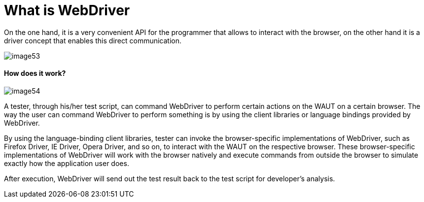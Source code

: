 = What is WebDriver

On the one hand, it is a very convenient API for the programmer that allows to interact with the browser, on the other hand it is a driver concept that enables this direct communication.

image::image53.png[]

==== How does it work?

image::image54.png[]

A tester, through his/her test script, can command WebDriver to perform certain actions on the WAUT on a certain browser. The way the user can command WebDriver to perform something is by using the client libraries or language bindings provided by WebDriver.

By using the language-binding client libraries, tester can invoke the browser-specific implementations of WebDriver, such as Firefox Driver, IE Driver, Opera Driver, and so on, to interact with the WAUT on the respective browser. These browser-specific implementations of WebDriver will work with the browser natively and execute commands from outside the browser to simulate exactly how the application user does.

After execution, WebDriver will send out the test result back to the test script for developer's analysis.